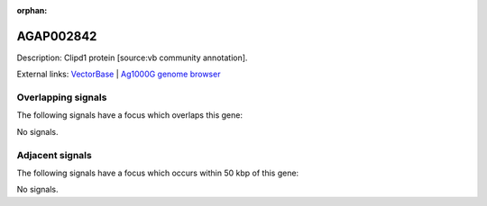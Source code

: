 :orphan:

AGAP002842
=============





Description: Clipd1 protein [source:vb community annotation].

External links:
`VectorBase <https://www.vectorbase.org/Anopheles_gambiae/Gene/Summary?g=AGAP002842>`_ |
`Ag1000G genome browser <https://www.malariagen.net/apps/ag1000g/phase1-AR3/index.html?genome_region=2R:28223588-28225491#genomebrowser>`_

Overlapping signals
-------------------

The following signals have a focus which overlaps this gene:



No signals.



Adjacent signals
----------------

The following signals have a focus which occurs within 50 kbp of this gene:



No signals.


